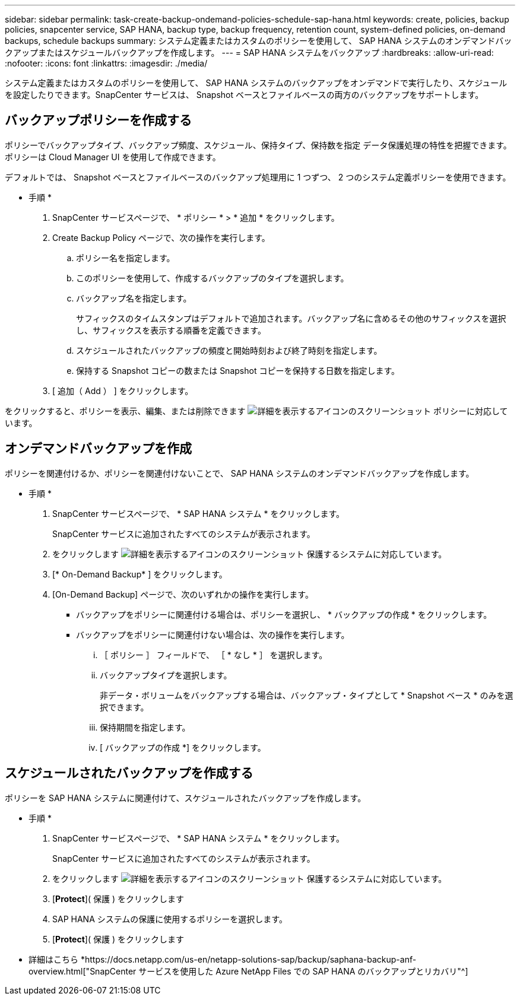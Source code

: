 ---
sidebar: sidebar 
permalink: task-create-backup-ondemand-policies-schedule-sap-hana.html 
keywords: create, policies, backup policies, snapcenter service, SAP HANA, backup type, backup frequency, retention count, system-defined policies, on-demand backups, schedule backups 
summary: システム定義またはカスタムのポリシーを使用して、 SAP HANA システムのオンデマンドバックアップまたはスケジュールバックアップを作成します。 
---
= SAP HANA システムをバックアップ
:hardbreaks:
:allow-uri-read: 
:nofooter: 
:icons: font
:linkattrs: 
:imagesdir: ./media/


[role="lead"]
システム定義またはカスタムのポリシーを使用して、 SAP HANA システムのバックアップをオンデマンドで実行したり、スケジュールを設定したりできます。SnapCenter サービスは、 Snapshot ベースとファイルベースの両方のバックアップをサポートします。



== バックアップポリシーを作成する

ポリシーでバックアップタイプ、バックアップ頻度、スケジュール、保持タイプ、保持数を指定 データ保護処理の特性を把握できます。ポリシーは Cloud Manager UI を使用して作成できます。

デフォルトでは、 Snapshot ベースとファイルベースのバックアップ処理用に 1 つずつ、 2 つのシステム定義ポリシーを使用できます。

* 手順 *

. SnapCenter サービスページで、 * ポリシー * > * 追加 * をクリックします。
. Create Backup Policy ページで、次の操作を実行します。
+
.. ポリシー名を指定します。
.. このポリシーを使用して、作成するバックアップのタイプを選択します。
.. バックアップ名を指定します。
+
サフィックスのタイムスタンプはデフォルトで追加されます。バックアップ名に含めるその他のサフィックスを選択し、サフィックスを表示する順番を定義できます。

.. スケジュールされたバックアップの頻度と開始時刻および終了時刻を指定します。
.. 保持する Snapshot コピーの数または Snapshot コピーを保持する日数を指定します。


. [ 追加（ Add ） ] をクリックします。


をクリックすると、ポリシーを表示、編集、または削除できます image:screenshot-anf-view-system.png["詳細を表示するアイコンのスクリーンショット"] ポリシーに対応しています。



== オンデマンドバックアップを作成

ポリシーを関連付けるか、ポリシーを関連付けないことで、 SAP HANA システムのオンデマンドバックアップを作成します。

* 手順 *

. SnapCenter サービスページで、 * SAP HANA システム * をクリックします。
+
SnapCenter サービスに追加されたすべてのシステムが表示されます。

. をクリックします image:screenshot-anf-view-system.png["詳細を表示するアイコンのスクリーンショット"] 保護するシステムに対応しています。
. [* On-Demand Backup* ] をクリックします。
. [On-Demand Backup] ページで、次のいずれかの操作を実行します。
+
** バックアップをポリシーに関連付ける場合は、ポリシーを選択し、 * バックアップの作成 * をクリックします。
** バックアップをポリシーに関連付けない場合は、次の操作を実行します。
+
... ［ ポリシー ］ フィールドで、 ［ * なし * ］ を選択します。
... バックアップタイプを選択します。
+
非データ・ボリュームをバックアップする場合は、バックアップ・タイプとして * Snapshot ベース * のみを選択できます。

... 保持期間を指定します。
... [ バックアップの作成 *] をクリックします。








== スケジュールされたバックアップを作成する

ポリシーを SAP HANA システムに関連付けて、スケジュールされたバックアップを作成します。

* 手順 *

. SnapCenter サービスページで、 * SAP HANA システム * をクリックします。
+
SnapCenter サービスに追加されたすべてのシステムが表示されます。

. をクリックします image:screenshot-anf-view-system.png["詳細を表示するアイコンのスクリーンショット"] 保護するシステムに対応しています。
. [*Protect*]( 保護 ) をクリックします
. SAP HANA システムの保護に使用するポリシーを選択します。
. [*Protect*]( 保護 ) をクリックします


* 詳細はこちら *https://docs.netapp.com/us-en/netapp-solutions-sap/backup/saphana-backup-anf-overview.html["SnapCenter サービスを使用した Azure NetApp Files での SAP HANA のバックアップとリカバリ"^]
